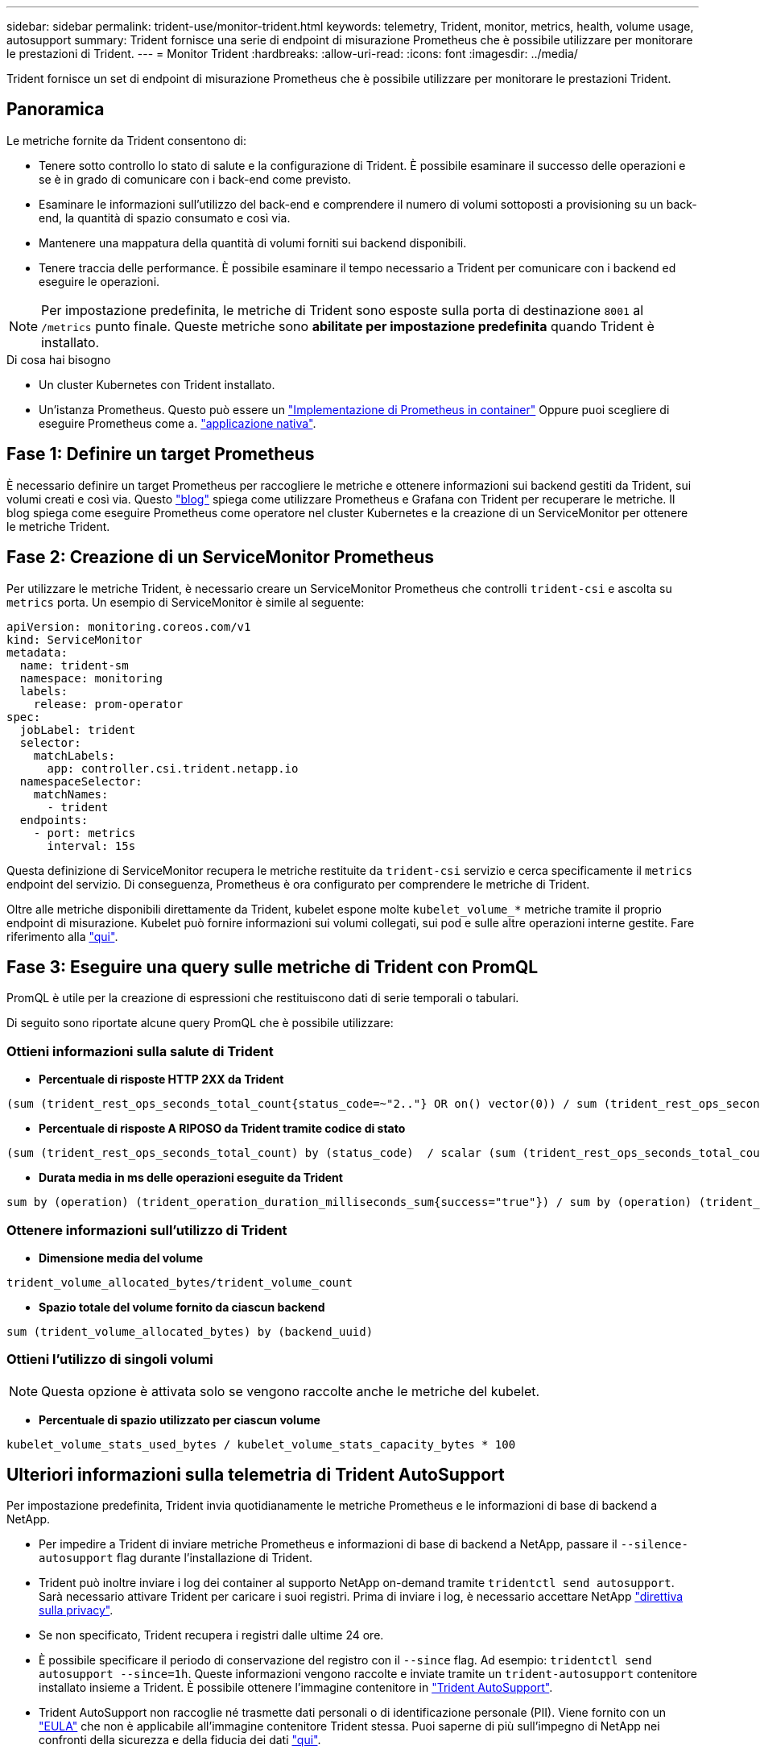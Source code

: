 ---
sidebar: sidebar 
permalink: trident-use/monitor-trident.html 
keywords: telemetry, Trident, monitor, metrics, health, volume usage, autosupport 
summary: Trident fornisce una serie di endpoint di misurazione Prometheus che è possibile utilizzare per monitorare le prestazioni di Trident. 
---
= Monitor Trident
:hardbreaks:
:allow-uri-read: 
:icons: font
:imagesdir: ../media/


[role="lead"]
Trident fornisce un set di endpoint di misurazione Prometheus che è possibile utilizzare per monitorare le prestazioni Trident.



== Panoramica

Le metriche fornite da Trident consentono di:

* Tenere sotto controllo lo stato di salute e la configurazione di Trident. È possibile esaminare il successo delle operazioni e se è in grado di comunicare con i back-end come previsto.
* Esaminare le informazioni sull'utilizzo del back-end e comprendere il numero di volumi sottoposti a provisioning su un back-end, la quantità di spazio consumato e così via.
* Mantenere una mappatura della quantità di volumi forniti sui backend disponibili.
* Tenere traccia delle performance. È possibile esaminare il tempo necessario a Trident per comunicare con i backend ed eseguire le operazioni.



NOTE: Per impostazione predefinita, le metriche di Trident sono esposte sulla porta di destinazione `8001` al `/metrics` punto finale. Queste metriche sono *abilitate per impostazione predefinita* quando Trident è installato.

.Di cosa hai bisogno
* Un cluster Kubernetes con Trident installato.
* Un'istanza Prometheus. Questo può essere un https://github.com/prometheus-operator/prometheus-operator["Implementazione di Prometheus in container"^] Oppure puoi scegliere di eseguire Prometheus come a. https://prometheus.io/download/["applicazione nativa"^].




== Fase 1: Definire un target Prometheus

È necessario definire un target Prometheus per raccogliere le metriche e ottenere informazioni sui backend gestiti da Trident, sui volumi creati e così via. Questo https://netapp.io/2020/02/20/prometheus-and-trident/["blog"^] spiega come utilizzare Prometheus e Grafana con Trident per recuperare le metriche. Il blog spiega come eseguire Prometheus come operatore nel cluster Kubernetes e la creazione di un ServiceMonitor per ottenere le metriche Trident.



== Fase 2: Creazione di un ServiceMonitor Prometheus

Per utilizzare le metriche Trident, è necessario creare un ServiceMonitor Prometheus che controlli `trident-csi` e ascolta su `metrics` porta. Un esempio di ServiceMonitor è simile al seguente:

[source, yaml]
----
apiVersion: monitoring.coreos.com/v1
kind: ServiceMonitor
metadata:
  name: trident-sm
  namespace: monitoring
  labels:
    release: prom-operator
spec:
  jobLabel: trident
  selector:
    matchLabels:
      app: controller.csi.trident.netapp.io
  namespaceSelector:
    matchNames:
      - trident
  endpoints:
    - port: metrics
      interval: 15s
----
Questa definizione di ServiceMonitor recupera le metriche restituite da `trident-csi` servizio e cerca specificamente il `metrics` endpoint del servizio. Di conseguenza, Prometheus è ora configurato per comprendere le metriche di Trident.

Oltre alle metriche disponibili direttamente da Trident, kubelet espone molte `kubelet_volume_*` metriche tramite il proprio endpoint di misurazione. Kubelet può fornire informazioni sui volumi collegati, sui pod e sulle altre operazioni interne gestite. Fare riferimento alla https://kubernetes.io/docs/concepts/cluster-administration/monitoring/["qui"^].



== Fase 3: Eseguire una query sulle metriche di Trident con PromQL

PromQL è utile per la creazione di espressioni che restituiscono dati di serie temporali o tabulari.

Di seguito sono riportate alcune query PromQL che è possibile utilizzare:



=== Ottieni informazioni sulla salute di Trident

* **Percentuale di risposte HTTP 2XX da Trident**


[listing]
----
(sum (trident_rest_ops_seconds_total_count{status_code=~"2.."} OR on() vector(0)) / sum (trident_rest_ops_seconds_total_count)) * 100
----
* **Percentuale di risposte A RIPOSO da Trident tramite codice di stato**


[listing]
----
(sum (trident_rest_ops_seconds_total_count) by (status_code)  / scalar (sum (trident_rest_ops_seconds_total_count))) * 100
----
* **Durata media in ms delle operazioni eseguite da Trident**


[listing]
----
sum by (operation) (trident_operation_duration_milliseconds_sum{success="true"}) / sum by (operation) (trident_operation_duration_milliseconds_count{success="true"})
----


=== Ottenere informazioni sull'utilizzo di Trident

* **Dimensione media del volume**


[listing]
----
trident_volume_allocated_bytes/trident_volume_count
----
* **Spazio totale del volume fornito da ciascun backend**


[listing]
----
sum (trident_volume_allocated_bytes) by (backend_uuid)
----


=== Ottieni l'utilizzo di singoli volumi


NOTE: Questa opzione è attivata solo se vengono raccolte anche le metriche del kubelet.

* **Percentuale di spazio utilizzato per ciascun volume**


[listing]
----
kubelet_volume_stats_used_bytes / kubelet_volume_stats_capacity_bytes * 100
----


== Ulteriori informazioni sulla telemetria di Trident AutoSupport

Per impostazione predefinita, Trident invia quotidianamente le metriche Prometheus e le informazioni di base di backend a NetApp.

* Per impedire a Trident di inviare metriche Prometheus e informazioni di base di backend a NetApp, passare il `--silence-autosupport` flag durante l'installazione di Trident.
* Trident può inoltre inviare i log dei container al supporto NetApp on-demand tramite `tridentctl send autosupport`. Sarà necessario attivare Trident per caricare i suoi registri. Prima di inviare i log, è necessario accettare NetApp https://www.netapp.com/company/legal/privacy-policy/["direttiva sulla privacy"^].
* Se non specificato, Trident recupera i registri dalle ultime 24 ore.
* È possibile specificare il periodo di conservazione del registro con il `--since` flag. Ad esempio: `tridentctl send autosupport --since=1h`. Queste informazioni vengono raccolte e inviate tramite un `trident-autosupport` contenitore installato insieme a Trident. È possibile ottenere l'immagine contenitore in https://hub.docker.com/r/netapp/trident-autosupport["Trident AutoSupport"^].
* Trident AutoSupport non raccoglie né trasmette dati personali o di identificazione personale (PII). Viene fornito con un https://www.netapp.com/us/media/enduser-license-agreement-worldwide.pdf["EULA"^] che non è applicabile all'immagine contenitore Trident stessa. Puoi saperne di più sull'impegno di NetApp nei confronti della sicurezza e della fiducia dei dati https://www.netapp.com/pdf.html?item=/media/14114-enduserlicenseagreementworldwidepdf.pdf["qui"^].


Un esempio di payload inviato da Trident è simile al seguente:

[source, yaml]
----
---
items:
  - backendUUID: ff3852e1-18a5-4df4-b2d3-f59f829627ed
    protocol: file
    config:
      version: 1
      storageDriverName: ontap-nas
      debug: false
      debugTraceFlags: null
      disableDelete: false
      serialNumbers:
        - nwkvzfanek_SN
      limitVolumeSize: ""
    state: online
    online: true
----
* I messaggi AutoSupport vengono inviati all'endpoint AutoSupport di NetApp. Se si utilizza un registro privato per memorizzare le immagini container, è possibile utilizzare `--image-registry` allarme.
* È inoltre possibile configurare gli URL proxy generando i file YAML di installazione. Per eseguire questa operazione, utilizzare `tridentctl install --generate-custom-yaml` Per creare i file YAML e aggiungere `--proxy-url` argomento per `trident-autosupport` container in `trident-deployment.yaml`.




== Disattiva metriche Trident

Per **disattivare** il report delle metriche, è necessario generare YAML personalizzati (utilizzando il `--generate-custom-yaml` e modificarli per rimuovere `--metrics` il contrassegno di non essere richiamato per `trident-main`container.
